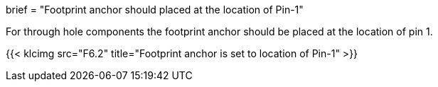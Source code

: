 +++
brief = "Footprint anchor should placed at the location of Pin-1"
+++

For through hole components the footprint anchor should be placed at the location of pin 1.

{{< klcimg src="F6.2" title="Footprint anchor is set to location of Pin-1" >}}